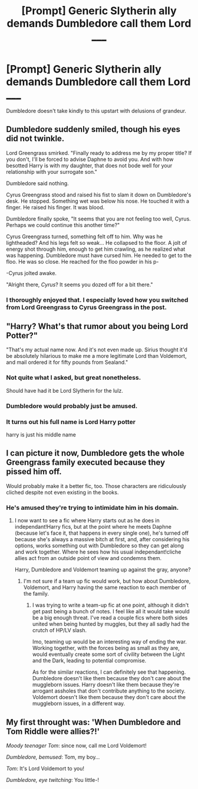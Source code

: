 #+TITLE: [Prompt] Generic Slytherin ally demands Dumbledore call them Lord _____

* [Prompt] Generic Slytherin ally demands Dumbledore call them Lord _____
:PROPERTIES:
:Author: SpongeBobmobiuspants
:Score: 54
:DateUnix: 1591934359.0
:DateShort: 2020-Jun-12
:FlairText: Prompt
:END:
Dumbledore doesn't take kindly to this upstart with delusions of grandeur.


** Dumbledore suddenly smiled, though his eyes did not twinkle.

Lord Greengrass smirked. "Finally ready to address me by my proper title? If you don't, I'll be forced to advise Daphne to avoid you. And with how besotted Harry is with my daughter, that does not bode well for your relationship with your surrogate son."

Dumbledore said nothing.

Cyrus Greengrass stood and raised his fist to slam it down on Dumbledore's desk. He stopped. Something wet was below his nose. He touched it with a finger. He raised his finger. It was blood.

Dumbledore finally spoke, "It seems that you are not feeling too well, Cyrus. Perhaps we could continue this another time?"

Cyrus Greengrass turned, something felt off to him. Why was he lightheaded? And his legs felt so weak... He collapsed to the floor. A jolt of energy shot through him, enough to get him crawling, as he realized what was happening. Dumbledore must have cursed him. He needed to get to the floo. He was so close. He reached for the floo powder in his p-

-Cyrus jolted awake.

"Alright there, /Cyrus/? It seems you dozed off for a bit there."
:PROPERTIES:
:Author: Impossible-Poetry
:Score: 48
:DateUnix: 1591947979.0
:DateShort: 2020-Jun-12
:END:

*** I thoroughly enjoyed that. I especially loved how you switched from Lord Greengrass to Cyrus Greengrass in the post.
:PROPERTIES:
:Author: SpongeBobmobiuspants
:Score: 13
:DateUnix: 1591949603.0
:DateShort: 2020-Jun-12
:END:


** "Harry? What's that rumor about you being Lord Potter?"

"That's my actual name now. And it's not even made up. Sirius thought it'd be absolutely hilarious to make me a more legitimate Lord than Voldemort, and mail ordered it for fifty pounds from Sealand."
:PROPERTIES:
:Author: 15_Redstones
:Score: 37
:DateUnix: 1591959595.0
:DateShort: 2020-Jun-12
:END:

*** Not quite what I asked, but great nonetheless.

Should have had it be Lord Slytherin for the lulz.
:PROPERTIES:
:Author: SpongeBobmobiuspants
:Score: 9
:DateUnix: 1591965955.0
:DateShort: 2020-Jun-12
:END:


*** Dumbledore would probably just be amused.
:PROPERTIES:
:Author: Electric999999
:Score: 4
:DateUnix: 1592019214.0
:DateShort: 2020-Jun-13
:END:


*** It turns out his full name is Lord Harry potter

harry is just his middle name
:PROPERTIES:
:Author: CommanderL3
:Score: 6
:DateUnix: 1592096136.0
:DateShort: 2020-Jun-14
:END:


** I can picture it now, Dumbledore gets the whole Greengrass family executed because they pissed him off.

Would probably make it a better fic, too. Those characters are ridiculously cliched despite not even existing in the books.
:PROPERTIES:
:Author: Myreque_BTW
:Score: 11
:DateUnix: 1591962202.0
:DateShort: 2020-Jun-12
:END:

*** He's amused they're trying to intimidate him in his domain.
:PROPERTIES:
:Author: SpongeBobmobiuspants
:Score: 6
:DateUnix: 1591966164.0
:DateShort: 2020-Jun-12
:END:

**** I now want to see a fic where Harry starts out as he does in independant!Harry fics, but at the point where he meets Daphne (because let's face it, that happens in every single one), he's turned off because she's always a massive bitch at first, and, after considering his options, works something out with Dumbledore so they can get along and work together. Where he sees how his usual independant!cliche allies act from an outside point of view and condemns them.

Harry, Dumbledore and Voldemort teaming up against the gray, anyone?
:PROPERTIES:
:Author: Myreque_BTW
:Score: 13
:DateUnix: 1591966492.0
:DateShort: 2020-Jun-12
:END:

***** I'm not sure if a team up fic would work, but how about Dumbledore, Voldemort, and Harry having the same reaction to each member of the family.
:PROPERTIES:
:Author: SpongeBobmobiuspants
:Score: 8
:DateUnix: 1591966858.0
:DateShort: 2020-Jun-12
:END:

****** I was trying to write a team-up fic at one point, although it didn't get past being a bunch of notes. I feel like all it would take would be a big enough threat. I've read a couple fics where both sides united when being hunted by muggles, but they all sadly had the crutch of HP/LV slash.

Imo, teaming up would be an interesting way of ending the war. Working together, with the forces being as small as they are, would eventually create some sort of civility between the Light and the Dark, leading to potential compromise.

As for the similar reactions, I can definitely see that happening. Dumbledore doesn't like them because they don't care about the muggleborn issues. Harry doesn't like them because they're arrogant assholes that don't contribute anything to the society. Voldemort doesn't like them because they don't care about the muggleborn issues, in a different way.
:PROPERTIES:
:Author: Myreque_BTW
:Score: 1
:DateUnix: 1591967296.0
:DateShort: 2020-Jun-12
:END:


** My first throught was: 'When Dumbledore and Tom Riddle were allies?!'

/Moody teenager Tom/: since now, call me Lord Voldemort!

/Dumbledore, bemused/: Tom, my boy...

/Tom/: It's Lord Voldemort to you!

/Dumbledore, eye twitching/: You little-!
:PROPERTIES:
:Author: MoDthestralHostler
:Score: 7
:DateUnix: 1591979141.0
:DateShort: 2020-Jun-12
:END:
